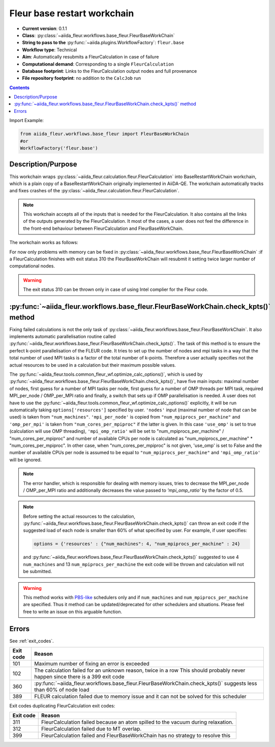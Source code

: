 .. _base_wc:

Fleur base restart workchain
----------------------------

* **Current version**: 0.1.1
* **Class**: :py:class:`~aiida_fleur.workflows.base_fleur.FleurBaseWorkChain`
* **String to pass to the** :py:func:`~aiida.plugins.WorkflowFactory`: ``fleur.base``
* **Workflow type**: Technical
* **Aim**: Automatically resubmits a FleurCalculation in case of failure
* **Computational demand**: Corresponding to a single ``FleurCalculation``
* **Database footprint**: Links to the FleurCalculation output nodes and full provenance
* **File repository footprint**: no addition to the ``CalcJob`` run

.. contents::

Import Example:

.. code-block:: python

    from aiida_fleur.workflows.base_fleur import FleurBaseWorkChain
    #or
    WorkflowFactory('fleur.base')

Description/Purpose
^^^^^^^^^^^^^^^^^^^

This workchain wraps :py:class:`~aiida_fleur.calculation.fleur.FleurCalculation`
into BaseRestartWorkChain
workchain, which is a plain copy of a BaseRestartWorkChain originally implemented in
AiiDA-QE. The workchain  automatically
tracks and fixes crashes of the :py:class:`~aiida_fleur.calculation.fleur.FleurCalculation`.

.. note::

    This workchain accepts all of the inputs that is needed for the FleurCalculation. It also
    contains all the links of the outputs generated by the FleurCalculation. It most of the cases,
    a user does not feel the difference in the front-end behaviour between FleurCalculation and
    FleurBaseWorkChain.

The workchain works as follows:

.. image:: images/base_restart_scheme.png
    :width: 100%
    :align: center

For now only problems with memory can be fixed in
:py:class:`~aiida_fleur.workflows.base_fleur.FleurBaseWorkChain`
:if a FleurCalculation finishes with exit status 310
the FleurBaseWorkChain will resubmit it setting twice larger number of computational nodes.

.. warning::

    The exit status 310 can be thrown only in case of using Intel complier for the Fleur code.

:py:func:`~aiida_fleur.workflows.base_fleur.FleurBaseWorkChain.check_kpts()` method
^^^^^^^^^^^^^^^^^^^^^^^^^^^^^^^^^^^^^^^^^^^^^^^^^^^^^^^^^^^^^^^^^^^^^^^^^^^^^^^^^^^^^^^

Fixing failed calculations is not the only task of
:py:class:`~aiida_fleur.workflows.base_fleur.FleurBaseWorkChain`. It also implements automatic
parallelisation routine called
:py:func:`~aiida_fleur.workflows.base_fleur.FleurBaseWorkChain.check_kpts()`. The task of this
method is to ensure the perfect k-point parallelisation of the FLEUR code.
It tries to set up the number of nodes and mpi tasks in a way that the total number of used MPI
tasks is
a factor of the total number of k-points. Therefore a user actually specifies not the actual
resources to be used in a calculation but their maximum possible values.

The :py:func:`~aiida_fleur.tools.common_fleur_wf.optimize_calc_options()`, which is used by
:py:func:`~aiida_fleur.workflows.base_fleur.FleurBaseWorkChain.check_kpts()`, have five main inputs:
maximal number of nodes, first guess for a number of MPI tasks per node, first guess for a number
of OMP threads per MPI task, required MPI_per_node / OMP_per_MPI ratio and finally, a
switch that sets up if OMP parallelisation is needed. A user does not have to use
the :py:func:`~aiida_fleur.tools.common_fleur_wf.optimize_calc_options()` explicitly, it will
be run automatically taking ``options['resources']``  specified by user. ``'nodes'`` input
(maximal number of node that can be used) is taken from ``"num_machines"``. ``'mpi_per_node'`` is copied
from ``"num_mpiprocs_per_machine"`` and ``'omp_per_mpi'`` is taken from ``"num_cores_per_mpiproc"`` if the
latter is given. In this case ``'use_omp'`` is set to true (calculation will use OMP threading),
``'mpi_omp_ratio'`` will be set to "num_mpiprocs_per_machine" / "num_cores_per_mpiproc" and number of
available CPUs per node is calculated as "num_mpiprocs_per_machine" * "num_cores_per_mpiproc".
In other case, when "num_cores_per_mpiproc" is not given, 'use_omp' is set to False and
the number of available CPUs per node is assumed to be equal to ``"num_mpiprocs_per_machine"`` and
``'mpi_omp_ratio'`` will be ignored.


.. note::

    The error handler, which is responsible for dealing with memory issues, tries to decrease the
    MPI_per_node / OMP_per_MPI ratio and additionally decreases the value passed to
    `'mpi_omp_ratio'` by the factor of 0.5.

.. note::

    Before setting the actual resources to the calculation,
    :py:func:`~aiida_fleur.workflows.base_fleur.FleurBaseWorkChain.check_kpts()` can throw an
    exit code if the suggested load of each node is smaller than 60% of what specified by user.
    For example, if user specifies:

    .. code-block:: python

        options = {'resources' : {"num_machines": 4, "num_mpiprocs_per_machine" : 24}

    and :py:func:`~aiida_fleur.workflows.base_fleur.FleurBaseWorkChain.check_kpts()` suggested to
    use 4 ``num_machines`` and 13 ``num_mpiprocs_per_machine`` the exit code will be thrown and
    calculation will not be submitted.

.. _PBS-like: https://aiida.readthedocs.io/projects/aiida-core/en/latest/scheduler/index.html?highlight=schedulers#supported-schedulers

.. warning::

    This method works with `PBS-like`_ schedulers only and if ``num_machines`` and
    ``num_mpiprocs_per_machine`` are specified. Thus it method can be updated/deprecated for
    other schedulers and situations. Please feel free to write an issue on this arguable
    function.

Errors
^^^^^^
See :ref:`exit_codes`.

+-----------+-------------------------------------------------------------------------------------------+
| Exit code | Reason                                                                                    |
+===========+===========================================================================================+
| 101       | Maximum number of fixing an error is exceeded                                             |
+-----------+-------------------------------------------------------------------------------------------+
| 102       | The calculation failed for an unknown reason, twice in a row                              |
|           | This should probably never happen since there is a 399 exit code                          |
+-----------+-------------------------------------------------------------------------------------------+
| 360       | :py:func:`~aiida_fleur.workflows.base_fleur.FleurBaseWorkChain.check_kpts()`              |
|           | suggests less than 60% of node load                                                       |
+-----------+-------------------------------------------------------------------------------------------+
| 389       | FLEUR calculation failed due to memory issue and it can not be solved for this scheduler  |
+-----------+-------------------------------------------------------------------------------------------+


Exit codes duplicating FleurCalculation exit codes:

+-----------+------------------------------------------------------------------------------+
| Exit code | Reason                                                                       |
+===========+==============================================================================+
| 311       | FleurCalculation failed because an atom spilled to the vacuum during         |
|           | relaxation.                                                                  |
+-----------+------------------------------------------------------------------------------+
| 312       | FleurCalculation failed due to MT overlap.                                   |
+-----------+------------------------------------------------------------------------------+
| 399       | FleurCalculation failed and FleurBaseWorkChain                               |
|           | has no strategy to resolve this                                              |
+-----------+------------------------------------------------------------------------------+

